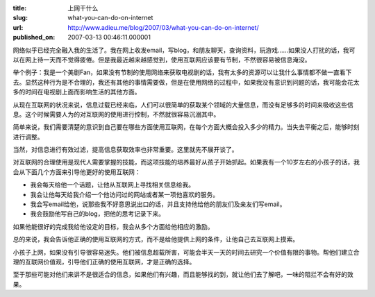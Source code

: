 :title: 上网干什么
:slug: what-you-can-do-on-internet
:url: http://www.adieu.me/blog/2007/03/what-you-can-do-on-internet/
:published_on: 2007-03-13 00:46:11.000001

网络似乎已经完全融入我的生活了。我在网上收发email，写blog，和朋友聊天，查询资料，玩游戏……如果没人打扰的话，我可以在网上待一天而不觉得疲倦。但是我最近越来越感觉到，使用互联网应该要有节制，不然很容易被信息淹没。

举个例子：我是一个美剧Fan，如果没有节制的使用网络来获取电视剧的话，我有太多的资源可以让我什么事情都不做一直看下去。显然这种行为是不合理的，我还有其他的事情需要做，但是在使用网络的过程中，如果我没有意识到问题的话，我可能会花太多的时间在电视剧上面而影响生活的其他方面。

从现在互联网的状况来说，信息过载已经来临，人们可以很简单的获取某个领域的大量信息，而没有足够多的时间来吸收这些信息。这个时候需要人为的对互联网的使用进行控制，不然就很容易沉溺其中。

简单来说，我们需要清楚的意识到自己要在哪些方面使用互联网，在每个方面大概会投入多少的精力。当失去平衡之后，能够时刻进行调整。

当然，对信息进行有效过滤，提高信息获取效率也非常重要。这里就先不展开谈了。

对互联网的合理使用是现代人需要掌握的技能，而这项技能的培养最好从孩子开始抓起。如果我有一个10岁左右的小孩子的话，我会从下面几个方面来引导他更好的使用互联网：

- 我会每天给他一个话题，让他从互联网上寻找相关信息给我。
- 我会让他每天给我介绍一个他访问过的网站或者某一项他喜欢的服务。
- 我会写email给他，说那些我不好意思说出口的话，并且支持他给他的朋友们及亲友们写email。
- 我会鼓励他写自己的blog，把他的思考记录下来。

如果他能很好的完成我给他设定的目标，我会从多个方面给他相应的激励。

总的来说，我会告诉他正确的使用互联网的方式，而不是给他提供上网的条件，让他自己去互联网上摸索。

小孩子上网，如果没有引导很容易迷失。他们被信息超载所害，可能会半天一天的时间去研究一个价值有限的事物。帮他们建立合理的互联网价值观，引导他们正确的使用互联网，才是正确的选择。

至于那些可能对他们来讲不是很适合的信息，如果他们有兴趣，而且能够找的到，就让他们去了解吧，一味的阻拦不会有好的效果。
